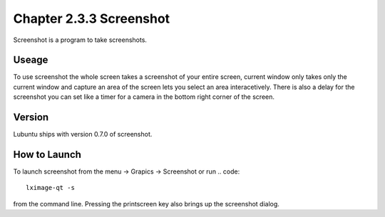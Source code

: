 Chapter 2.3.3 Screenshot
========================

Screenshot is a program to take screenshots.

Useage
------
To use screenshot the whole screen takes a screenshot of your entire screen, current window only takes only the current window and capture an area of the screen lets you select an area interacetively. There is also a delay for the screenshot you can set like a timer for a camera in the bottom right corner of the screen. 

Version
-------
Lubuntu ships with version 0.7.0 of screenshot. 

How to Launch
-------------
To launch screenshot from the menu -> Grapics -> Screenshot or run
.. code:: 

   lximage-qt -s 

from the command line. Pressing the printscreen key also brings up the screenshot dialog. 
